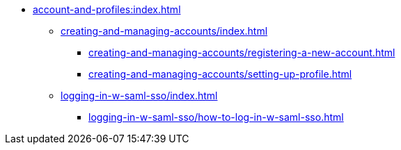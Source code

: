 * xref:account-and-profiles:index.adoc[]

** xref:creating-and-managing-accounts/index.adoc[]

*** xref:creating-and-managing-accounts/registering-a-new-account.adoc[]

*** xref:creating-and-managing-accounts/setting-up-profile.adoc[]

** xref:logging-in-w-saml-sso/index.adoc[]

*** xref:logging-in-w-saml-sso/how-to-log-in-w-saml-sso.adoc[]